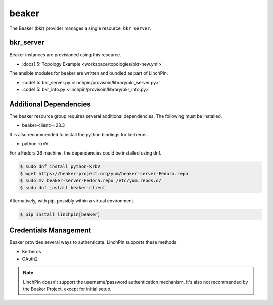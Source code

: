beaker
======

The Beaker (bkr) provider manages a single resource, ``bkr_server``.

bkr_server
----------

Beaker instances are provisioned using this resource.

* :docs1.5:`Topology Example <workspace/topologies/bkr-new.yml>`

The ansible modules for beaker are written and bundled as part of LinchPin.

* :code1.5:`bkr_server.py <linchpin/provisoin/library/bkr_server.py>`
* :code1.5:`bkr_info.py <linchpin/provisoin/library/bkr_info.py>`

Additional Dependencies
-----------------------

The beaker resource group requires several additional dependencies. The
following must be installed.

* beaker-client>=23.3

It is also recommended to install the python bindings for kerberos.

* python-krbV

For a Fedora 26 machine, the dependencies could be installed using dnf.

.. code-block:: bash

  $ sudo dnf install python-krbV
  $ wget https://beaker-project.org/yum/beaker-server-Fedora.repo
  $ sudo mv beaker-server-Fedora.repo /etc/yum.repos.d/
  $ sudo dnf install beaker-client

Alternatively, with pip, possibly within a virtual environment.

.. code-block:: bash

  $ pip install linchpin[beaker]


Credentials Management
----------------------

Beaker provides several ways to authenticate. LinchPin supports these methods.

* Kerberos
* OAuth2

.. note:: LinchPin doesn't support the username/password authentication
   mechanism. It's also not recommended by the Beaker Project, except for
   initial setup.

